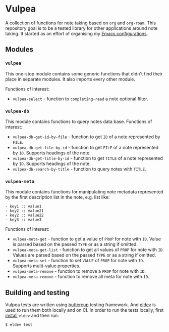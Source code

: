 :PROPERTIES:
:ID:                     8fc370e3-29ae-47ab-bb2e-02e572e54599
:END:

* Vulpea
:PROPERTIES:
:ID:                     c97abc5d-b39f-4356-bc93-8f591a0a6ac8
:END:

A collection of functions for note taking based on =org= and =org-roam=. This
repository goal is to be a tested library for other applications around note
taking. It started as an effort of organising my [[https://github.com/d12frosted/environment/][Emacs configurations]].

** Modules
:PROPERTIES:
:ID:                     3bc76150-557b-471b-94e3-efa2d903167a
:END:

*** =vulpea=
:PROPERTIES:
:ID:                     eafd127f-bf86-483f-a692-1bdda7d48659
:END:

This one-stop module contains some generic functions that didn't find their
place in separate modules. It also imports every other module.

Functions of interest:

- =vulpea-select= - function to =completing-read= a note optional filter.

*** =vulpea-db=
:PROPERTIES:
:ID:                     55717e59-d850-4659-8a02-8153fda52fef
:END:

This module contains functions to query notes data base. Functions of interest:

- =vulpea-db-get-id-by-file= - function to get =ID= of a note represented by =FILE=.
- =vulpea-db-get-file-by-id= - function to get =FILE= of a note represented by
  =ID=. Supports headings of the note.
- =vulpea-db-get-title-by-id= - function to get =TITLE= of a note represented by
  =ID=. Supports headings of the note.
- =vulpea-db-search-by-title= - function to query notes with =TITLE=.

*** =vulpea-meta=
:PROPERTIES:
:ID:                     c1f820af-1940-46cb-a6bb-752146eec52b
:END:

This module contains functions for manipulating note metadata represented by the
first description list in the note, e.g. list like:

#+begin_src org-mode
- key1 :: value1
- key2 :: value21
- key2 :: value22
- key3 :: value3
#+end_src

Functions of interest:

- =vulpea-meta-get= - function to get a value of =PROP= for note with =ID=.
  Value is parsed based on the passed =TYPE= or as a string if omitted.
- =vulpea-meta-get-list= - function to get all values of =PROP= for note with
  =ID=. Values are parsed based on the passed =TYPE= or as a string if
  omitted.
- =vulpea-meta-set= - function to set =VALUE= of =PROP= for note with =ID=.
  Supports multi-value properties.
- =vulpea-meta-remove= - function to remove a =PROP= for note with =ID=.
- =vulpea-meta-remove= - function to remove all meta for note with =ID=.

** Building and testing
:PROPERTIES:
:ID:                     69263cd2-927a-4a38-9ca0-e2dc8848e285
:END:

Vulpea tests are written using [[https://github.com/jorgenschaefer/emacs-buttercup/][buttercup]] testing framework. And [[https://github.com/doublep/eldev/][eldev]] is used to
run them both locally and on CI. In order to run the tests locally, first
[[https://github.com/doublep/eldev/#installation][install]] =eldev= and then run:

#+begin_src bash
  $ eldev test
#+end_src
